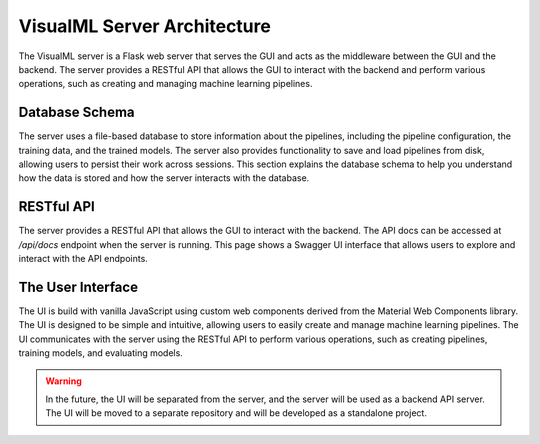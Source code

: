 ============================
VisualML Server Architecture
============================

The VisualML server is a Flask web server that serves the GUI and acts as the middleware between the GUI and the backend. The server provides a RESTful API that allows the GUI to interact with the backend and perform various operations, such as creating and managing machine learning pipelines.

.. image:: /images/uml/vml-server_packages.png
   :alt: Package Diagram of the VisualML Server
   :width: 100%
   :align: center

.. image:: /images/uml/vml-server_classes.png
   :alt: Class Diagram of the VisualML Server
   :width: 100%
   :align: center

---------------------
Database Schema
---------------------

The server uses a file-based database to store information about the pipelines, including the pipeline configuration, the training data, and the trained models. The server also provides functionality to save and load pipelines from disk, allowing users to persist their work across sessions. This section explains the database schema to help you understand how the data is stored and how the server interacts with the database.

.. image:: /images/uml/vml-server_database.png
   :alt: Entity Relationship Diagram
   :width: 100%
   :align: center


---------------------
RESTful API
---------------------

The server provides a RESTful API that allows the GUI to interact with the backend. The API docs can be accessed at `/api/docs` endpoint when the server is running. This page shows a Swagger UI interface that allows users to explore and interact with the API endpoints.

---------------------
The User Interface
---------------------

The UI is build with vanilla JavaScript using custom web components derived from the Material Web Components library. The UI is designed to be simple and intuitive, allowing users to easily create and manage machine learning pipelines. The UI communicates with the server using the RESTful API to perform various operations, such as creating pipelines, training models, and evaluating models.

.. warning::
    In the future, the UI will be separated from the server, and the server will be used as a backend API server. The UI will be moved to a separate repository and will be developed as a standalone project.